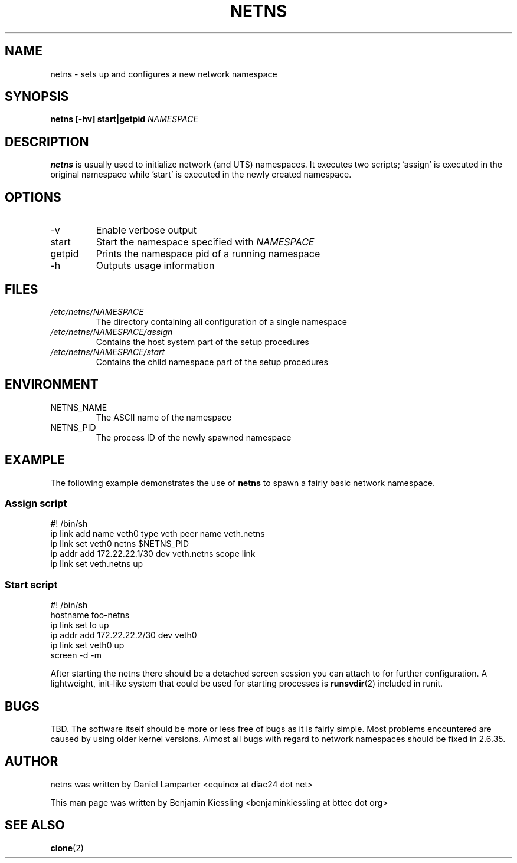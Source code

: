 .TH NETNS 8
.SH NAME
netns \- sets up and configures a new network namespace
.SH SYNOPSIS
.B netns [-hv] start|getpid 
.I NAMESPACE
.SH DESCRIPTION
.B netns
is usually used to initialize network (and UTS) namespaces. It executes two
scripts; 'assign' is executed in the original namespace while 'start' is
executed in the newly created namespace.  
.SH OPTIONS
.IP -v
Enable verbose output
.IP start
Start the namespace specified with
.I NAMESPACE
.IP getpid
Prints the namespace pid of a running namespace
.IP -h
Outputs usage information
.SH FILES
.I /etc/netns/NAMESPACE
.RS
The directory containing all configuration of a single namespace
.RE
.I /etc/netns/NAMESPACE/assign
.RS
Contains the host system part of the setup procedures
.RE
.I /etc/netns/NAMESPACE/start
.RS
Contains the child namespace part of the setup procedures
.RE
.SH ENVIRONMENT

.IP NETNS_NAME
The ASCII name of the namespace
.IP NETNS_PID
The process ID of the newly spawned namespace
.SH EXAMPLE
The following example demonstrates the use of 
.BR netns
to spawn a fairly basic network namespace. 
.SS Assign script
\&
.nf
#! /bin/sh
ip link add name veth0 type veth peer name veth.netns
ip link set veth0 netns $NETNS_PID
ip addr add 172.22.22.1/30 dev veth.netns scope link
ip link set veth.netns up
.fi
.SS Start script
\&
.nf
#! /bin/sh
hostname foo-netns
ip link set lo up
ip addr add 172.22.22.2/30 dev veth0
ip link set veth0 up
screen -d -m
.fi

After starting the netns there should be a detached screen session you can
attach to for further configuration. A lightweight, init-like system that
could be used for starting processes is
.BR runsvdir (2)
included in runit.
.SH BUGS
TBD. The software itself should be more or less free of bugs as it is fairly
simple. Most problems encountered are caused by using older kernel versions.
Almost all bugs with regard to network namespaces should be fixed in 2.6.35.
.SH AUTHOR
netns was written by Daniel Lamparter <equinox at diac24 dot net>

This man page was written by Benjamin Kiessling <benjaminkiessling at bttec dot org>
.SH "SEE ALSO"
.BR clone (2)

